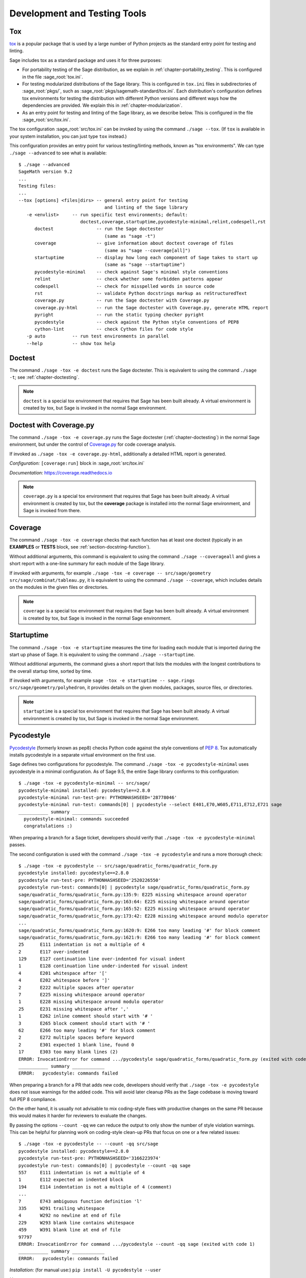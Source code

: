 .. nodoctest

.. highlight:: shell-session

.. _chapter-tools:

=============================
Development and Testing Tools
=============================

.. _section-tools-tox:

Tox
===

`tox <https://tox.readthedocs.io/en/latest/>`_ is a popular package that is
used by a large number of Python projects as the standard entry point
for testing and linting.

Sage includes tox as a standard package and uses it for three purposes:

- For portability testing of the Sage distribution, as we explain in
  :ref:`chapter-portability_testing`.  This is configured in the file
  :sage_root:`tox.ini`.

- For testing modularized distributions of the Sage library. This is configured
  in ``tox.ini`` files in subdirectories of :sage_root:`pkgs/`, such as
  :sage_root:`pkgs/sagemath-standard/tox.ini`. Each distribution's configuration
  defines tox environments for testing the distribution with different Python
  versions and different ways how the dependencies are provided.
  We explain this in :ref:`chapter-modularization`.

- As an entry point for testing and linting of the Sage library, as we describe below.
  This is configured in the file :sage_root:`src/tox.ini`.

The tox configuration :sage_root:`src/tox.ini` can be invoked by using the command
``./sage --tox``.  (If ``tox`` is available in your system installation,
you can just type ``tox`` instead.)

This configuration provides an entry point for various testing/linting methods,
known as "tox environments".  We can type ``./sage --advanced`` to see what is
available::

  $ ./sage --advanced
  SageMath version 9.2
  ...
  Testing files:
  ...
  --tox [options] <files|dirs> -- general entry point for testing
                                  and linting of the Sage library
     -e <envlist>     -- run specific test environments; default:
                         doctest,coverage,startuptime,pycodestyle-minimal,relint,codespell,rst
        doctest                -- run the Sage doctester
                                  (same as "sage -t")
        coverage               -- give information about doctest coverage of files
                                  (same as "sage --coverage[all]")
        startuptime            -- display how long each component of Sage takes to start up
                                  (same as "sage --startuptime")
        pycodestyle-minimal    -- check against Sage's minimal style conventions
        relint                 -- check whether some forbidden patterns appear
        codespell              -- check for misspelled words in source code
        rst                    -- validate Python docstrings markup as reStructuredText
        coverage.py            -- run the Sage doctester with Coverage.py
        coverage.py-html       -- run the Sage doctester with Coverage.py, generate HTML report
        pyright                -- run the static typing checker pyright
        pycodestyle            -- check against the Python style conventions of PEP8
        cython-lint            -- check Cython files for code style
     -p auto          -- run test environments in parallel
     --help           -- show tox help


Doctest
=======

The command ``./sage -tox -e doctest`` runs the Sage doctester. This is
equivalent to using the command ``./sage -t``; see :ref:`chapter-doctesting`.

.. NOTE::

   ``doctest`` is a special tox environment that requires that Sage has
   been built already. A virtual environment is created by tox, but
   Sage is invoked in the normal Sage environment.


.. _section-tools-coverage-py:

Doctest with Coverage.py
========================

The command ``./sage -tox -e coverage.py`` runs the Sage doctester
(:ref:`chapter-doctesting`) in the normal Sage environment, but
under the control of
`Coverage.py <https://coverage.readthedocs.io/en/latest/index.html>`_
for code coverage analysis.

If invoked as ``./sage -tox -e coverage.py-html``, additionally a
detailed HTML report is generated.

*Configuration:* ``[coverage:run]`` block in :sage_root:`src/tox.ini`

*Documentation:* https://coverage.readthedocs.io

.. NOTE::

   ``coverage.py`` is a special tox environment that requires that Sage has
   been built already. A virtual environment is created by tox, but the
   **coverage** package is installed into the normal Sage environment, and
   Sage is invoked from there.


.. _section-tools-coverage:

Coverage
========

The command ``./sage -tox -e coverage`` checks that each function has
at least one doctest (typically in an **EXAMPLES** or **TESTS** block,
see :ref:`section-docstring-function`).

Without additional arguments, this command is equivalent to using the
command ``./sage --coverageall`` and gives a short report with a one-line
summary for each module of the Sage library.

If invoked with arguments, for example ``./sage -tox -e coverage
-- src/sage/geometry src/sage/combinat/tableau.py``, it is equivalent to
using the command ``./sage --coverage``, which includes details on
the modules in the given files or directories.

.. NOTE::

   ``coverage`` is a special tox environment that requires that Sage has been
   built already. A virtual environment is created by tox, but
   Sage is invoked in the normal Sage environment.


.. _section-tools-startuptime:

Startuptime
===========

The command ``./sage -tox -e startuptime`` measures the time for loading
each module that is imported during the start up phase of Sage. It is
equivalent to using the command ``./sage --startuptime``.

Without additional arguments, the command gives a short report that lists
the modules with the longest contributions to the overall startup time,
sorted by time.

If invoked with arguments, for example ``sage -tox -e startuptime -- sage.rings
src/sage/geometry/polyhedron``, it provides details on the given modules, packages,
source files, or directories.

.. NOTE::

   ``startuptime`` is a special tox environment that requires that Sage has been
   built already. A virtual environment is created by tox, but
   Sage is invoked in the normal Sage environment.


.. _section-tools-pycodestyle:

Pycodestyle
===========
`Pycodestyle <https://pycodestyle.pycqa.org/en/latest/>`_ (formerly known as pep8)
checks Python code against the style conventions of `PEP 8 <https://www.python.org/dev/peps/pep-0008/>`_.
Tox automatically installs pycodestyle in a separate virtual environment
on the first use.

Sage defines two configurations for pycodestyle.  The command ``./sage -tox -e pycodestyle-minimal`` uses
pycodestyle in a minimal configuration.
As of Sage 9.5, the entire Sage library conforms to this configuration::

  $ ./sage -tox -e pycodestyle-minimal -- src/sage/
  pycodestyle-minimal installed: pycodestyle==2.8.0
  pycodestyle-minimal run-test-pre: PYTHONHASHSEED='28778046'
  pycodestyle-minimal run-test: commands[0] | pycodestyle --select E401,E70,W605,E711,E712,E721 sage
  ___________ summary ____________
    pycodestyle-minimal: commands succeeded
    congratulations :)

When preparing a branch for a Sage ticket, developers should verify that ``./sage -tox -e
pycodestyle-minimal`` passes.

The second configuration is used with the command ``./sage -tox -e pycodestyle`` and runs a
more thorough check::

  $ ./sage -tox -e pycodestyle -- src/sage/quadratic_forms/quadratic_form.py
  pycodestyle installed: pycodestyle==2.8.0
  pycodestyle run-test-pre: PYTHONHASHSEED='2520226550'
  pycodestyle run-test: commands[0] | pycodestyle sage/quadratic_forms/quadratic_form.py
  sage/quadratic_forms/quadratic_form.py:135:9: E225 missing whitespace around operator
  sage/quadratic_forms/quadratic_form.py:163:64: E225 missing whitespace around operator
  sage/quadratic_forms/quadratic_form.py:165:52: E225 missing whitespace around operator
  sage/quadratic_forms/quadratic_form.py:173:42: E228 missing whitespace around modulo operator
  ...
  sage/quadratic_forms/quadratic_form.py:1620:9: E266 too many leading '#' for block comment
  sage/quadratic_forms/quadratic_form.py:1621:9: E266 too many leading '#' for block comment
  25      E111 indentation is not a multiple of 4
  2       E117 over-indented
  129     E127 continuation line over-indented for visual indent
  1       E128 continuation line under-indented for visual indent
  4       E201 whitespace after '['
  4       E202 whitespace before ']'
  2       E222 multiple spaces after operator
  7       E225 missing whitespace around operator
  1       E228 missing whitespace around modulo operator
  25      E231 missing whitespace after ','
  1       E262 inline comment should start with '# '
  3       E265 block comment should start with '# '
  62      E266 too many leading '#' for block comment
  2       E272 multiple spaces before keyword
  2       E301 expected 1 blank line, found 0
  17      E303 too many blank lines (2)
  ERROR: InvocationError for command .../pycodestyle sage/quadratic_forms/quadratic_form.py (exited with code 1)
  ___________ summary ____________
  ERROR:   pycodestyle: commands failed

When preparing a branch for a PR that adds new code,
developers should verify that ``./sage -tox -e pycodestyle`` does not
issue warnings for the added code.  This will avoid later cleanup
PRs as the Sage codebase is moving toward full PEP 8 compliance.

On the other hand, it is usually not advisable to mix coding-style
fixes with productive changes on the same PR because this would
makes it harder for reviewers to evaluate the changes.

By passing the options ``--count -qq`` we can reduce the output to
only show the number of style violation warnings.  This can be helpful
for planning work on coding-style clean-up PRs that focus on one
or a few related issues::

  $ ./sage -tox -e pycodestyle -- --count -qq src/sage
  pycodestyle installed: pycodestyle==2.8.0
  pycodestyle run-test-pre: PYTHONHASHSEED='3166223974'
  pycodestyle run-test: commands[0] | pycodestyle --count -qq sage
  557     E111 indentation is not a multiple of 4
  1       E112 expected an indented block
  194     E114 indentation is not a multiple of 4 (comment)
  ...
  7       E743 ambiguous function definition 'l'
  335     W291 trailing whitespace
  4       W292 no newline at end of file
  229     W293 blank line contains whitespace
  459     W391 blank line at end of file
  97797
  ERROR: InvocationError for command .../pycodestyle --count -qq sage (exited with code 1)
  ___________ summary ____________
  ERROR:   pycodestyle: commands failed

*Installation:* (for manual use:) ``pip install -U pycodestyle --user``

*Usage:*

- With tox: See above.

- Manual: Run ``pycodestyle path/to/the/file.py``.

- VS Code: The minimal version of pycodestyle is activated by default in
  :sage_root:`.vscode/settings.json` (the corresponding setting is
  ``"python.linting.pycodestyleEnabled": true``). Note that the
  ``settings.json`` file is not ignored by Git so be aware to keep it in sync
  with the Sage repo on GitHub. For further details, see the
  `official VS Code documentation <https://code.visualstudio.com/docs/python/linting>`__.

*Configuration:* ``[pycodestyle]`` block in :sage_root:`src/tox.ini`

*Documentation:* https://pycodestyle.pycqa.org/en/latest/index.html


.. _section-tools-cython-lint:

Cython-lint
===========

`Cython-lint <https://pypi.org/project/cython-lint/>`_ checks Cython source files
for coding style.


.. _section-tools-ruff:

Ruff
====

`Ruff <https://pypi.org/project/ruff/>`_ is a powerful and fast linter
for Python code, written in Rust.

It comes with a large choice of possible checks, and has the capacity
to fix some of the warnings it emits.


.. _section-tools-relint:

Relint
======

`Relint <https://pypi.org/project/relint/>`_ checks all source files for forbidden
text patterns specified by regular expressions.

Our configuration of relint flags some outdated Python constructions, plain TeX
commands when equivalent LaTeX commands are available, common mistakes in
documentation markup, and modularization anti-patterns.

*Configuration:* :sage_root:`src/.relint.yml`

*Documentation:* https://pypi.org/project/relint/


.. _section-tools-codespell:

Codespell
=========
`Codespell <https://pypi.org/project/codespell/>`_ uses a dictionary to check for
misspelled words in source code.

Sage defines a configuration for codespell::

  $ ./sage -tox -e codespell -- src/sage/homology/
  codespell installed: codespell==2.1.0
  codespell run-test-pre: PYTHONHASHSEED='1285169064'
  codespell run-test: commands[0] | codespell '--skip=*.png,*.jpg,*.JPG,*.inv,*.dia,*.pdf,*.ico,*#*,*~*,*.bak,*.orig,*.log,*.sobj,*.tar,*.gz,*.pyc,*.o,*.sws,*.so,*.a,.DS_Store' --skip=doc/ca,doc/de,doc/es,doc/hu,doc/ja,doc/ru,doc/fr,doc/it,doc/pt,doc/tr --skip=src/doc/ca,src/doc/de,src/doc/es,src/doc/hu,src/doc/ja,src/doc/ru,src/doc/fr,src/doc/it,src/doc/pt,src/doc/tr '--skip=.git,.tox,worktree*,dist,upstream,logs,local,cythonized,scripts-3,autom4te.cache,tmp,lib.*,*.egg-info' --dictionary=- --dictionary=/Users/mkoeppe/s/sage/sage-rebasing/src/.codespell-dictionary.txt --ignore-words=/Users/mkoeppe/s/sage/sage-rebasing/src/.codespell-ignore.txt sage/homology
  sage/homology/hochschild_complex.py:271: mone ==> mono, money, none
  sage/homology/hochschild_complex.py:277: mone ==> mono, money, none
  sage/homology/hochschild_complex.py:280: mone ==> mono, money, none
  sage/homology/chain_complex.py:2185: mor ==> more
  sage/homology/chain_complex.py:2204: mor ==> more
  sage/homology/chain_complex.py:2210: mor ==> more
  sage/homology/chain_complex.py:2211: mor ==> more
  sage/homology/chain_complex.py:2214: mor ==> more
  sage/homology/chain_complex.py:2215: mor ==> more
  ERROR: InvocationError for command .../codespell '--skip=*.png,...' --dictionary=- --dictionary=/Users/mkoeppe/s/sage/sage-rebasing/src/.codespell-dictionary.txt --ignore-words=/Users/mkoeppe/s/sage/sage-rebasing/src/.codespell-ignore.txt sage/homology (exited with code 65)
  ___________ summary ____________
  ERROR:   codespell: commands failed

*Configuration:*

- ``[testenv:codespell]`` block in :sage_root:`src/tox.ini`

- :sage_root:`src/.codespell-dictionary.txt` and :sage_root:`src/.codespell-ignore.txt`


.. _section-tools-pytest:

Pytest
======
`Pytest <https://docs.pytest.org/en/stable/>`_ is a testing framework.
It is included in the Sage distribution as an optional package.

Currently, Sage only makes very limited use of pytest, for testing the
package :mod:`sage.numerical.backends` and some modules in
:mod:`sage.manifolds`.

*Installation:*

- ``./sage -i pytest pytest_xdist``.

*Usage:*

- Tox, Sage doctester: At the end of ``./sage -t`` (or ``./sage --tox -e doctest``), Pytest is automatically invoked.

- Manual: Run ``./sage -pytest path/to/the/test_file.py`` or ``./sage -pytest``
  to run all tests. The additional argument ``-n`` can be used to
  distribute tests across multiple CPUs to speed up test execution.
  For example, ``./sage -pytest -n 4`` will run 4 tests in parallel, while
  ``./sage -pytest -n auto`` will spawn a number of workers processes equal
  to the number of available CPUs.

- VS Code: Install the `Python extension <https://marketplace.visualstudio.com/items?itemName=ms-python.python>`_ and follow the `official VS Code documentation <https://code.visualstudio.com/docs/python/testing>`__.

*Configuration:* :sage_root:`src/conftest.py`

*Documentation:* https://docs.pytest.org/en/stable/index.html


.. _section-tools-pyright:

Pyright
=======
`Pyright <https://github.com/microsoft/pyright>`_ is static type checker.

*Installation:*

- (for manual use:) ``npm install -g pyright``, see `documentation <https://github.com/microsoft/pyright#installation>`__ for details.

*Usage:*

- Tox: Run ``./sage -tox -e pyright path/to/the/file.py``

- Manual: Run ``pyright path/to/the/file.py``. If you want to check the whole Sage library, you most likely run out of memory with the default settings.
  You can use the following command to check the whole library::

    NODE_OPTIONS="--max-old-space-size=8192" pyright

- VS Code: Install the `Pylance <https://marketplace.visualstudio.com/items?itemName=ms-python.vscode-pylance>`__ extension.

*Configuration:* :sage_root:`pyrightconfig.json`

*Documentation:* https://github.com/microsoft/pyright#documentation


.. _section-tools-pyflakes:

Pyflakes
========
`Pyflakes <https://github.com/PyCQA/pyflakes>`_ checks for common coding errors.


.. _section-act:

Act
===

`act <https://github.com/nektos/act>`_ is a tool, written in Go, and using Docker,
to run GitHub Actions locally; in particular, it speeds up developing Actions.
We recommend using ``gh extension`` facility to install ``act``. ::

    [alice@localhost sage]$ gh extension install https://github.com/nektos/gh-act

Extra steps needed for configuration of Docker to run Actions locally can be found on
`act's GitHub <https://github.com/nektos/act>`_

Here we give a very short sampling of ``act``'s capabilities. If you installed standalone
``act``, it should be invoked as ``act``, not as ``gh act``.
After the set up, one can e.g. list all the available linting actions::

    [alice@localhost sage]$ gh act -l | grep lint
    0      lint-pycodestyle        Code style check with pycodestyle                          Lint                                               lint.yml                push,pull_request
    0      lint-relint             Code style check with relint                               Lint                                               lint.yml                push,pull_request
    0      lint-rst                Validate docstring markup as RST                           Lint                                               lint.yml                push,pull_request
    [alice@localhost sage]$

run a particular action ``lint-rst`` ::

    [alice@localhost sage]$ gh act -j lint-rst
    ...

and so on.

By default, ``act`` pulls all the data needed from the next, but it can also cache it,
speeding up repeated runs quite a lot. The following repeats running of ``lint-rst`` using cached data::

    [alice@localhost sage]$ gh act -p false -r -j lint-rst
    [Lint/Validate docstring markup as RST]   Start image=catthehacker/ubuntu:act-latest
    ...
    | rst: commands[0] /home/alice/work/software/sage/src> flake8 --select=RST
    |   rst: OK (472.60=setup[0.09]+cmd[472.51] seconds)
    |   congratulations :) (474.10 seconds)
    ...
    [Lint/Validate docstring markup as RST]     Success - Main Lint using tox -e rst
    [Lint/Validate docstring markup as RST]  Run Post Set up Python
    [Lint/Validate docstring markup as RST]     docker exec cmd=[node /var/run/act/actions/actions-setup-python@v4/dist/cache-save/index.js] user= workdir=
    [Lint/Validate docstring markup as RST]     Success - Post Set up Python
    [Lint/Validate docstring markup as RST]   Job succeeded

Here ``-p false`` means using already pulled Docker images, and ``-r`` means do not remove Docker images
after a successful run which used them. This, and many more details, can be found by running ``gh act -h``, as well
as reading ``act``'s documentation.

.. This section is a stub.
   More Sage-specfic details for using ``act`` should be added. PRs welcome!

